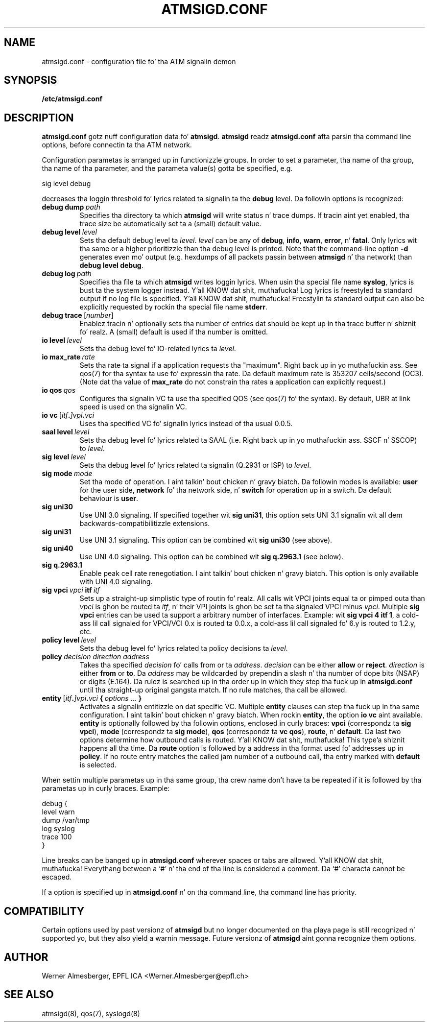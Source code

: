 .TH ATMSIGD.CONF 4 "March 19, 2000" "Linux" "File Formats"
.SH NAME
atmsigd.conf \- configuration file fo' tha ATM signalin demon
.SH SYNOPSIS
.B /etc/atmsigd.conf
.SH DESCRIPTION
\fBatmsigd.conf\fP gotz nuff configuration data fo' \fBatmsigd\fP.
\fBatmsigd\fP readz \fBatmsigd.conf\fP afta parsin tha command
line options, before connectin ta tha ATM network.
.P
Configuration parametas is arranged up in functionizzle groups. In order to
set a parameter, tha name of tha group, tha name of tha parameter, and
the parameta value(s) gotta be specified, e.g.
.nf
.sp
     sig level debug
.sp
.fi
decreases tha loggin threshold fo' lyrics related ta signalin ta the
\fBdebug\fP level. Da followin options is recognized:
.IP \fBdebug\ dump\ \fIpath\fP
Specifies tha directory ta which \fBatmsigd\fP will write status n' trace
dumps. If tracin aint yet enabled, tha trace size be automatically
set ta a (small) default value.
.IP \fBdebug\ level\ \fIlevel\fP
Sets tha default debug level ta \fIlevel\fP. \fIlevel\fP can be any of
\fBdebug\fP, \fBinfo\fP, \fBwarn\fP, \fBerror\fP, n' \fBfatal\fP. Only
lyrics wit tha same or a higher prioritizzle than tha debug level is printed.
Note that
the command-line option \fB\-d\fP generates even mo' output (e.g. hexdumps
of all packets passin between \fBatmsigd\fP n' tha network) than
\fBdebug level debug\fP.
.IP \fBdebug\ log\ \fIpath\fP
Specifies tha file ta which \fBatmsigd\fP writes loggin lyrics. When
usin tha special file name \fBsyslog\fP, lyrics is bust ta the
system logger instead. Y'all KNOW dat shit, muthafucka! Log lyrics is freestyled ta standard output if no log
file is specified. Y'all KNOW dat shit, muthafucka! Freestylin ta standard output can also be explicitly requested
by rockin tha special file name \fBstderr\fP.
.IP \fBdebug\ trace\ \fP[\fInumber\fP]
Enablez tracin n' optionally sets tha number of entries dat should be
kept up in tha trace buffer n' shiznit fo' realz. A (small) default is used if tha number is
omitted.
.IP \fBio\ level\ \fIlevel\fP
Sets tha debug level fo' IO-related lyrics ta \fIlevel\fP.
.IP \fBio\ max_rate\ \fIrate\fP
Sets tha rate ta signal if a application requests tha "maximum". Right back up in yo muthafuckin ass. See qos(7)
for tha syntax ta use fo' expressin tha rate. Da default maximum rate is
353207 cells/second (OC3). (Note dat tha value of \fBmax_rate\fP do not
constrain tha rates a application can explicitly request.)
.IP \fBio\ qos\ \fIqos\fP
Configures tha signalin VC ta use tha specified QOS (see qos(7) fo' the
syntax). By default, UBR at link speed is used on tha signalin VC.
.IP \fBio\ vc\ \fP[\fIitf\fB.\fP]\fIvpi\fB.\fIvci\fP
Uses tha specified VC fo' signalin lyrics instead of tha usual 0.0.5.
.IP \fBsaal\ level\ \fIlevel\fP
Sets tha debug level fo' lyrics related ta SAAL (i.e. Right back up in yo muthafuckin ass. SSCF n' SSCOP) to
\fIlevel\fP.
.IP \fBsig\ level\ \fIlevel\fP
Sets tha debug level fo' lyrics related ta signalin (Q.2931 or ISP) to
\fIlevel\fP.
.IP \fBsig\ mode\ \fImode\fP
Set tha mode of operation. I aint talkin' bout chicken n' gravy biatch. Da followin modes is available: \fBuser\fP for
the user side, \fBnetwork\fP fo' tha network side, n' \fBswitch\fP for
operation up in a switch. Da default behaviour is \fBuser\fP.
.IP \fBsig\ uni30\fP
Use UNI 3.0 signaling. If specified together wit \fBsig uni31\fP, this
option sets UNI 3.1 signalin wit all dem backwards-compatibilitizzle extensions.
.IP \fBsig\ uni31\fP
Use UNI 3.1 signaling. This option can be combined wit \fBsig uni30\fP (see
above).
.IP \fBsig\ uni40\fP
Use UNI 4.0 signaling. This option can be combined wit \fBsig q.2963.1\fP
(see below).
.IP \fBsig\ q.2963.1\fP
Enable peak cell rate renegotiation. I aint talkin' bout chicken n' gravy biatch. This option is only available with
UNI 4.0 signaling.
.IP \fBsig\ vpci\ \fIvpci\fB\ itf\ \fIitf\fP
Sets up a straight-up simplistic type of routin fo' realz. All calls wit VPCI joints
equal ta or pimped outa than \fIvpci\fP is ghon be routed ta \fIitf\fP, n' their
VPI joints is ghon be set ta tha signaled VPCI minus \fIvpci\fP. Multiple
\fBsig vpci\fP entries can be used ta support a arbitrary number of
interfaces.
Example: wit \fBsig vpci 4 itf 1\fP, a cold-ass lil call signaled for
VPCI/VCI 0.x is routed ta 0.0.x, a cold-ass lil call signaled fo' 6.y is routed to
1.2.y, etc.
.IP \fBpolicy\ level\ \fIlevel\fP
Sets tha debug level fo' lyrics related ta policy decisions ta \fIlevel\fP.
.IP \fBpolicy\ \fIdecision\ direction\ address\fP
Takes tha specified \fIdecision\fP fo' calls from or ta \fIaddress\fP.
\fIdecision\fP can be either \fBallow\fP or \fBreject\fP. \fIdirection\fP is
either \fBfrom\fP or \fBto\fP. Da \fIaddress\fP may be wildcarded by
prependin a slash n' tha number of dope bits (NSAP) or digits (E.164).
Da rulez is searched up in tha order up in which they step tha fuck up in \fBatmsigd.conf\fP
until tha straight-up original gangsta match. If no rule matches, tha call be allowed.
.IP \fBentity\ \fP[\fIitf\fB.\fP]\fIvpi\fB.\fIvci\fP\ {\ \fIoptions\ ...\fP\ }
Activates a signalin entitizzle on dat specific VC. Multiple \fBentity\fP
clauses can step tha fuck up in tha same configuration. I aint talkin' bout chicken n' gravy biatch. When rockin \fBentity\fP,
the option \fBio vc\fP aint available.
\fBentity\fP is optionally followed by tha followin options, enclosed in
curly braces: \fBvpci\fP (correspondz ta \fBsig vpci\fP),
\fBmode\fP (correspondz ta \fBsig mode\fP), \fBqos\fP (correspondz ta \fBvc
qos\fP), \fBroute\fP, n' \fBdefault\fP. Da last two options determine how
outbound calls is routed. Y'all KNOW dat shit, muthafucka! This type'a shiznit happens all tha time. Da \fBroute\fP option is followed by a address
in tha format used fo' addresses up in \fBpolicy\fP. If no route entry matches
the called jam number of a outbound call, tha entry marked with
\fBdefault\fP is selected.
.P
When settin multiple parametas up in tha same group, tha crew name don't
have ta be repeated if it is followed by tha parametas up in curly braces.
Example:
.nf
.sp
    debug {
        level warn
        dump /var/tmp
        log syslog
        trace 100
    }
.sp
.fi
.P
Line breaks can be banged up in \fBatmsigd.conf\fP wherever spaces or tabs
are allowed. Y'all KNOW dat shit, muthafucka! Everythang between a `#' n' tha end of tha line is considered
a comment. Da `#' characta cannot be escaped.
.P
If a option is specified up in \fBatmsigd.conf\fP n' on tha command
line, tha command line has priority.
.SH COMPATIBILITY
Certain options used by past versionz of \fBatmsigd\fP but no longer documented
on tha playa page is still recognized n' supported yo, but they also yield a
warnin message. Future versionz of \fBatmsigd\fP aint gonna recognize them
options.
.SH AUTHOR
Werner Almesberger, EPFL ICA <Werner.Almesberger@epfl.ch>
.SH "SEE ALSO"
atmsigd(8), qos(7), syslogd(8)
.\"{{{}}}
